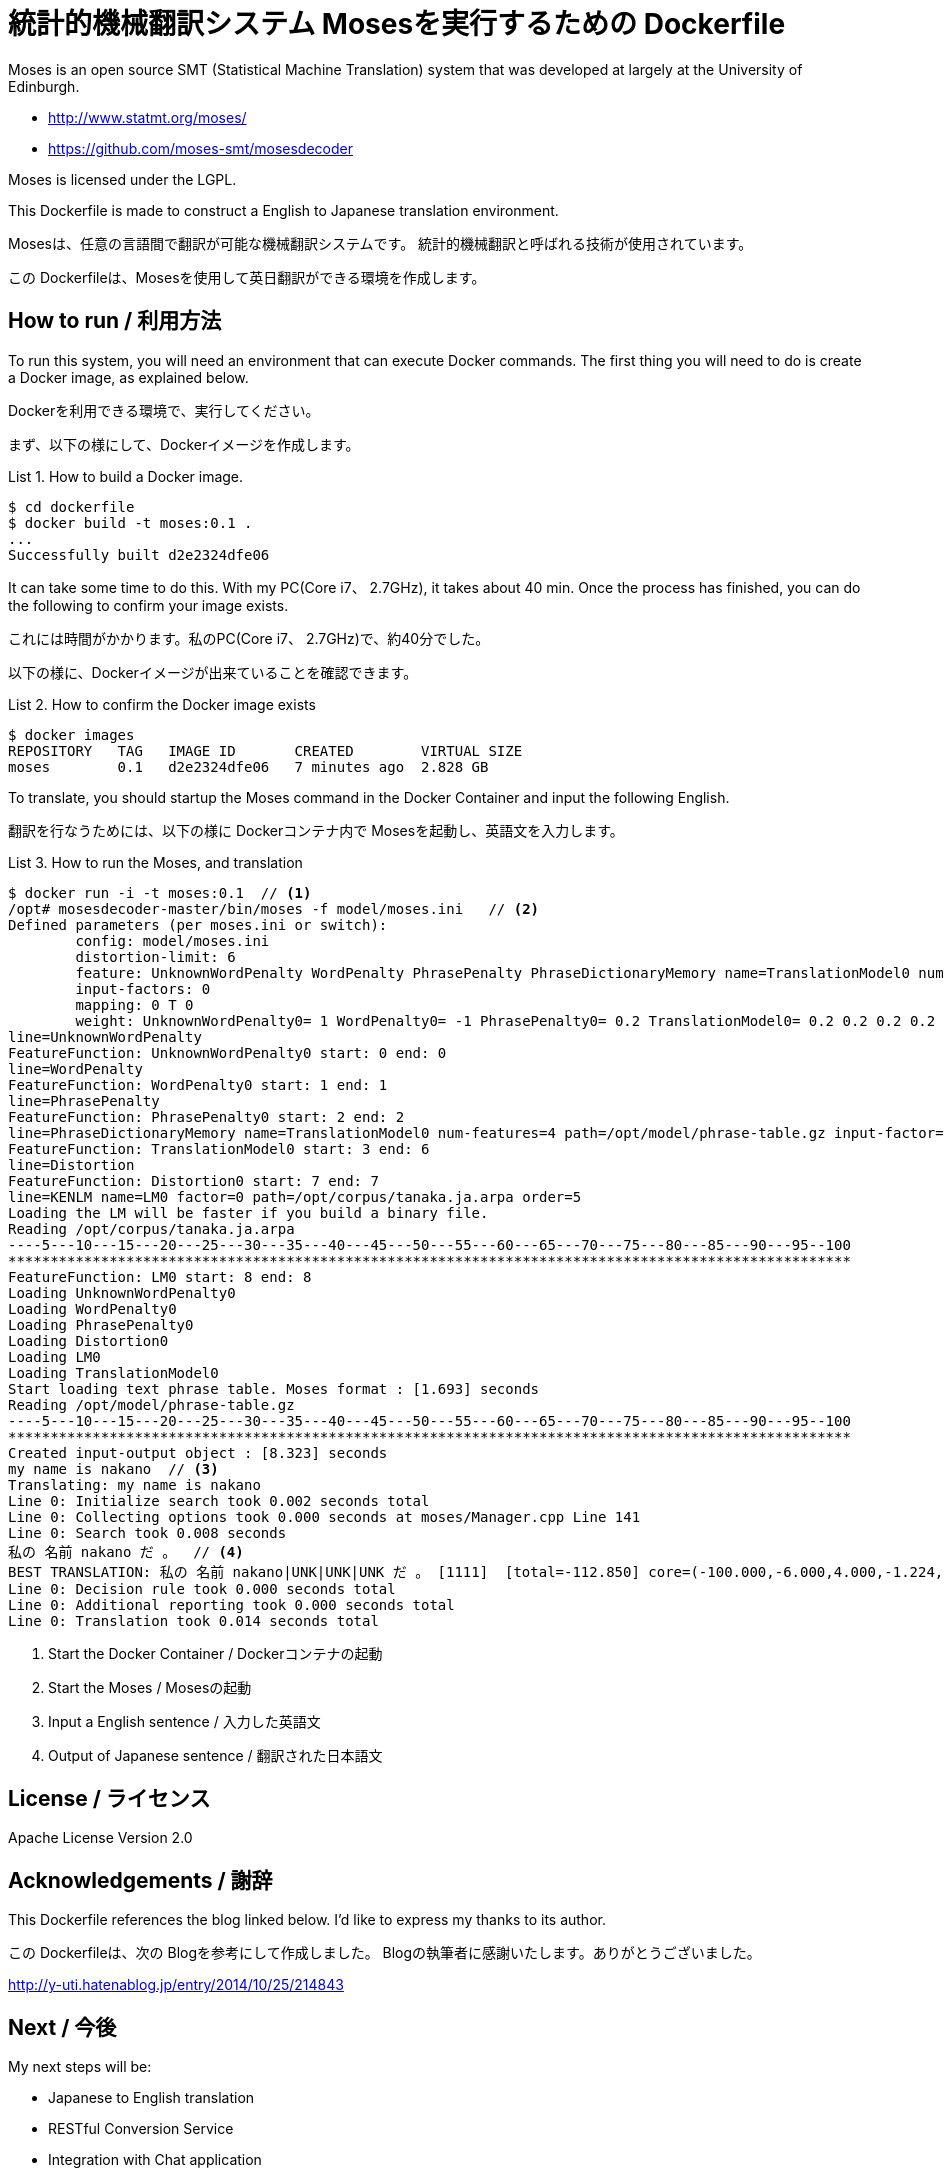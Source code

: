= 統計的機械翻訳システム Mosesを実行するための Dockerfile
:example-caption: List

Moses is an open source SMT (Statistical Machine Translation) system
that was developed at largely at the University of Edinburgh.


* http://www.statmt.org/moses/
* https://github.com/moses-smt/mosesdecoder

Moses is licensed under the LGPL.

This Dockerfile is made to construct a English to Japanese translation environment.


Mosesは、任意の言語間で翻訳が可能な機械翻訳システムです。
統計的機械翻訳と呼ばれる技術が使用されています。

この Dockerfileは、Mosesを使用して英日翻訳ができる環境を作成します。


== How to run / 利用方法

To run this system, you will need an environment that can execute Docker commands.
The first thing you will need to do is create a Docker image, as explained below. 

Dockerを利用できる環境で、実行してください。

まず、以下の様にして、Dockerイメージを作成します。

.How to build a Docker image.
====
----
$ cd dockerfile
$ docker build -t moses:0.1 .
...
Successfully built d2e2324dfe06
----
====

It can take some time to do this. With my PC(Core i7、 2.7GHz), it takes about 40 min.
Once the process has finished, you can do the following to confirm your image exists. 

これには時間がかかります。私のPC(Core i7、 2.7GHz)で、約40分でした。

以下の様に、Dockerイメージが出来ていることを確認できます。

.How to confirm the Docker image exists
====
----
$ docker images
REPOSITORY   TAG   IMAGE ID       CREATED        VIRTUAL SIZE
moses        0.1   d2e2324dfe06   7 minutes ago  2.828 GB
----
====

To translate, you should startup the Moses command in the Docker Container and input the following English.

翻訳を行なうためには、以下の様に Dockerコンテナ内で Mosesを起動し、英語文を入力します。

.How to run the Moses, and translation
====
----
$ docker run -i -t moses:0.1  // <1>
/opt# mosesdecoder-master/bin/moses -f model/moses.ini   // <2>
Defined parameters (per moses.ini or switch):
	config: model/moses.ini 
	distortion-limit: 6 
	feature: UnknownWordPenalty WordPenalty PhrasePenalty PhraseDictionaryMemory name=TranslationModel0 num-features=4 path=/opt/model/phrase-table.gz input-factor=0 output-factor=0 Distortion KENLM name=LM0 factor=0 path=/opt/corpus/tanaka.ja.arpa order=5 
	input-factors: 0 
	mapping: 0 T 0 
	weight: UnknownWordPenalty0= 1 WordPenalty0= -1 PhrasePenalty0= 0.2 TranslationModel0= 0.2 0.2 0.2 0.2 Distortion0= 0.3 LM0= 0.5 
line=UnknownWordPenalty
FeatureFunction: UnknownWordPenalty0 start: 0 end: 0
line=WordPenalty
FeatureFunction: WordPenalty0 start: 1 end: 1
line=PhrasePenalty
FeatureFunction: PhrasePenalty0 start: 2 end: 2
line=PhraseDictionaryMemory name=TranslationModel0 num-features=4 path=/opt/model/phrase-table.gz input-factor=0 output-factor=0
FeatureFunction: TranslationModel0 start: 3 end: 6
line=Distortion
FeatureFunction: Distortion0 start: 7 end: 7
line=KENLM name=LM0 factor=0 path=/opt/corpus/tanaka.ja.arpa order=5
Loading the LM will be faster if you build a binary file.
Reading /opt/corpus/tanaka.ja.arpa
----5---10---15---20---25---30---35---40---45---50---55---60---65---70---75---80---85---90---95--100
****************************************************************************************************
FeatureFunction: LM0 start: 8 end: 8
Loading UnknownWordPenalty0
Loading WordPenalty0
Loading PhrasePenalty0
Loading Distortion0
Loading LM0
Loading TranslationModel0
Start loading text phrase table. Moses format : [1.693] seconds
Reading /opt/model/phrase-table.gz
----5---10---15---20---25---30---35---40---45---50---55---60---65---70---75---80---85---90---95--100
****************************************************************************************************
Created input-output object : [8.323] seconds
my name is nakano  // <3>
Translating: my name is nakano 
Line 0: Initialize search took 0.002 seconds total
Line 0: Collecting options took 0.000 seconds at moses/Manager.cpp Line 141
Line 0: Search took 0.008 seconds
私の 名前 nakano だ 。  // <4>
BEST TRANSLATION: 私の 名前 nakano|UNK|UNK|UNK だ 。 [1111]  [total=-112.850] core=(-100.000,-6.000,4.000,-1.224,-4.902,-3.495,-5.582,-3.000,-31.419)  
Line 0: Decision rule took 0.000 seconds total
Line 0: Additional reporting took 0.000 seconds total
Line 0: Translation took 0.014 seconds total
----
<1> Start the Docker Container / Dockerコンテナの起動
<2> Start the Moses / Mosesの起動
<3> Input a English sentence / 入力した英語文
<4> Output of Japanese sentence / 翻訳された日本語文
====


== License / ライセンス

Apache License Version 2.0


== Acknowledgements / 謝辞

This Dockerfile references the blog linked below.
I'd like to express my thanks to its author. 

この Dockerfileは、次の Blogを参考にして作成しました。
Blogの執筆者に感謝いたします。ありがとうございました。

http://y-uti.hatenablog.jp/entry/2014/10/25/214843


== Next / 今後

My next steps will be: 

* Japanese to English translation
* RESTful Conversion Service
* Integration with Chat application

今後は、日英翻訳と、RESTサービス化、Chatアプリとの融合、を考えています。


== ChangLog / 変更履歴

* Ver.0.1.0, Initial release : 2015-12-20

